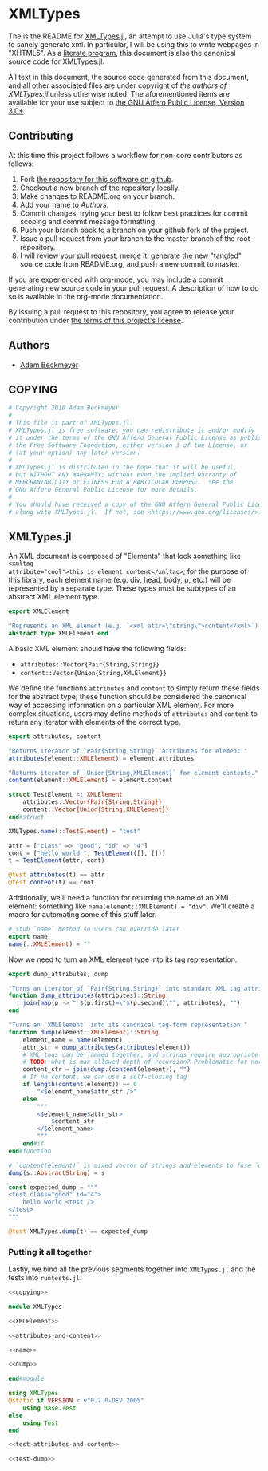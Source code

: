 * XMLTypes

The is the README for [[https://github.com/non-Jedi/XMLTypes.jl][XMLTypes.jl]], an attempt to use Julia's type system to
sanely generate xml. In particular, I will be using this to write webpages in
"XHTML5". As a [[https://orgmode.org/worg/org-contrib/babel/intro.html#literate-programming][literate program]], this document is also the canonical source code
for XMLTypes.jl.

All text in this document, the source code generated from this document, and all
other associated files are under copyright of [[Authors][the authors of XMLTypes.jl]] unless
otherwise noted. The aforementioned items are available for your use subject to
[[https://github.com/non-Jedi/XMLTypes.jl/blob/master/COPYING][the GNU Affero Public License, Version 3.0+]].

** Contributing

At this time this project follows a workflow for non-core contributors as
follows:

1. Fork [[https://github.com/non-Jedi/MatrixClientProtocol.jl][the repository for this software on github]].
2. Checkout a new branch of the repository locally.
3. Make changes to README.org on your branch.
4. Add your name to [[Authors]].
5. Commit changes, trying your best to follow best practices for commit scoping
   and commit message formatting.
6. Push your branch back to a branch on your github fork of the project.
7. Issue a pull request from your branch to the master branch of the root
   repository.
8. I will review your pull request, merge it, generate the new "tangled" source
   code from README.org, and push a new commit to master.

If you are experienced with org-mode, you may include a commit generating new
source code in your pull request. A description of how to do so is available in
the org-mode documentation.

By issuing a pull request to this repository, you agree to release your
contribution under [[https://github.com/non-Jedi/MatrixClientProtocol.jl/blob/master/LICENSE.md][the terms of this project's license]].

** Authors
- [[https://matrix.to/#/@adam:thebeckmeyers.xyz][Adam Beckmeyer]]

** COPYING
#+NAME: copying
#+BEGIN_SRC julia
  # Copyright 2018 Adam Beckmeyer
  #
  # This file is part of XMLTypes.jl.
  # XMLTypes.jl is free software: you can redistribute it and/or modify
  # it under the terms of the GNU Affero General Public License as published by
  # the Free Software Foundation, either version 3 of the License, or
  # (at your option) any later version.
  #
  # XMLTypes.jl is distributed in the hope that it will be useful,
  # but WITHOUT ANY WARRANTY; without even the implied warranty of
  # MERCHANTABILITY or FITNESS FOR A PARTICULAR PURPOSE.  See the
  # GNU Affero General Public License for more details.
  #
  # You should have received a copy of the GNU Affero General Public License
  # along with XMLTypes.jl.  If not, see <https://www.gnu.org/licenses/>.
#+END_SRC
** XMLTypes.jl

An XML document is composed of "Elements" that look something like ~<xmltag
attribute="cool">this is element content</xmltag>~; for the purpose of this
library, each element name (e.g. div, head, body, p, etc.) will be represented
by a separate type. These types must be subtypes of an abstract XML element
type.

#+NAME: XMLElement
#+BEGIN_SRC julia
  export XMLElement

  "Represents an XML element (e.g. `<xml attr=\"string\">content</xml>`)."
  abstract type XMLElement end
#+END_SRC

A basic XML element should have the following fields:
- ~attributes::Vector{Pair{String,String}}~
- ~content::Vector{Union{String,XMLElement}}~

We define the functions ~attributes~ and ~content~ to simply return these fields
for the abstract type; these function should be considered the canonical way of
accessing information on a particular XML element. For more complex situations,
users may define methods of ~attributes~ and ~content~ to return any iterator
with elements of the correct type.

#+NAME: attributes-and-content
#+BEGIN_SRC julia
  export attributes, content

  "Returns iterator of `Pair{String,String}` attributes for element."
  attributes(element::XMLElement) = element.attributes

  "Returns iterator of `Union{String,XMLElement}` for element contents."
  content(element::XMLElement) = element.content
#+END_SRC

#+NAME: test-attributes-and-content
#+BEGIN_SRC julia
  struct TestElement <: XMLElement
      attributes::Vector{Pair{String,String}}
      content::Vector{Union{String,XMLElement}}
  end#struct

  XMLTypes.name(::TestElement) = "test"

  attr = ["class" => "good", "id" => "4"]
  cont = ["hello world ", TestElement([], [])]
  t = TestElement(attr, cont)

  @test attributes(t) == attr
  @test content(t) == cont
#+END_SRC

Additionally, we'll need a function for returning the name of an XML element:
something like ~name(element::XMLElement) = "div"~. We'll create a macro for
automating some of this stuff later.

#+NAME: name
#+BEGIN_SRC julia
  # stub `name` method so users can override later
  export name
  name(::XMLElement) = ""
#+END_SRC

Now we need to turn an XML element type into its tag representation.

#+NAME: dump
#+BEGIN_SRC julia
  export dump_attributes, dump

  "Turns an iterator of `Pair{String,String}` into standard XML tag attributes."
  function dump_attributes(attributes)::String
      join(map(p -> " $(p.first)=\"$(p.second)\"", attributes), "")
  end

  "Turns an `XMLElement` into its canonical tag-form representation."
  function dump(element::XMLElement)::String
      element_name = name(element)
      attr_str = dump_attributes(attributes(element))
      # XML tags can be jammed together, and strings require appropriate spaces
      # TODO: what is max allowed depth of recursion? Problematic for normal uses?
      content_str = join(dump.(content(element)), "")
      # If no content, we can use a self-closing tag
      if length(content(element)) == 0
          "<$element_name$attr_str />"
      else
          """
          <$element_name$attr_str>
              $content_str
          </$element_name>
          """
      end#if
  end#function

  # `content(element)` is mixed vector of strings and elements to fuse `dump` on
  dump(s::AbstractString) = s
#+END_SRC

#+NAME: test-dump
#+BEGIN_SRC julia
  const expected_dump = """
  <test class="good" id="4">
      hello world <test />
  </test>
  """

  @test XMLTypes.dump(t) == expected_dump
#+END_SRC

*** Putting it all together

Lastly, we bind all the previous segments together into ~XMLTypes.jl~ and the
tests into ~runtests.jl~.

#+BEGIN_SRC julia :tangle src/XMLTypes.jl :noweb yes
  <<copying>>

  module XMLTypes

  <<XMLElement>>

  <<attributes-and-content>>

  <<name>>

  <<dump>>

  end#module
#+END_SRC

#+BEGIN_SRC julia :tangle test/runtests.jl :noweb yes
  using XMLTypes
  @static if VERSION < v"0.7.0-DEV.2005"
      using Base.Test
  else
      using Test
  end

  <<test-attributes-and-content>>

  <<test-dump>>
#+END_SRC
